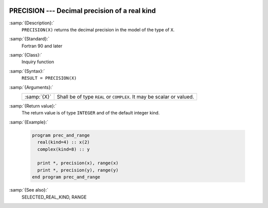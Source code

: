   .. _precision:

PRECISION --- Decimal precision of a real kind
**********************************************

.. index:: PRECISION

.. index:: model representation, precision

:samp:`{Description}:`
  ``PRECISION(X)`` returns the decimal precision in the model of the
  type of ``X``.

:samp:`{Standard}:`
  Fortran 90 and later

:samp:`{Class}:`
  Inquiry function

:samp:`{Syntax}:`
  ``RESULT = PRECISION(X)``

:samp:`{Arguments}:`
  ===========  ================================================
  :samp:`{X}`  Shall be of type ``REAL`` or ``COMPLEX``. It may
               be scalar or valued.
  ===========  ================================================

:samp:`{Return value}:`
  The return value is of type ``INTEGER`` and of the default integer
  kind.

:samp:`{Example}:`

  .. code-block:: fortran

    program prec_and_range
      real(kind=4) :: x(2)
      complex(kind=8) :: y

      print *, precision(x), range(x)
      print *, precision(y), range(y)
    end program prec_and_range

:samp:`{See also}:`
  SELECTED_REAL_KIND, 
  RANGE

